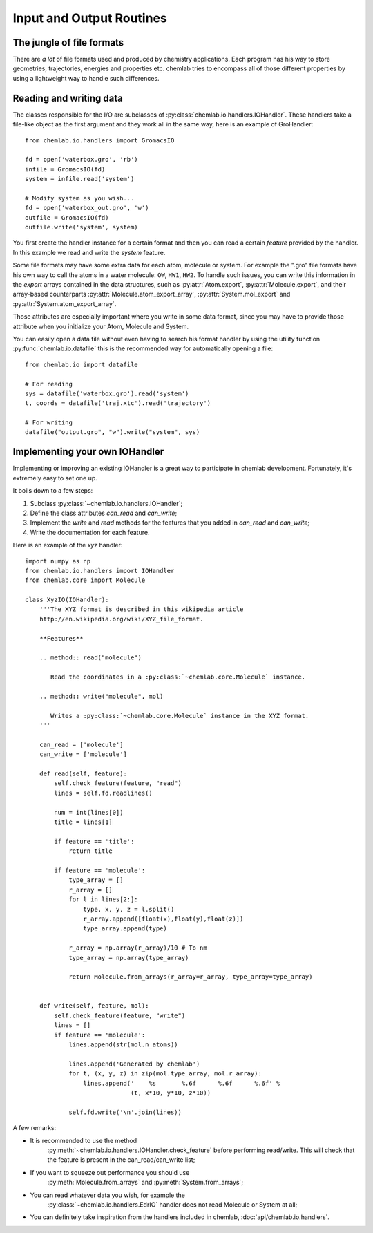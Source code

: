 =========================
Input and Output Routines
=========================

The jungle of file formats
--------------------------

There are *a lot* of file formats used and produced by chemistry
applications. Each program has his way to store geometries,
trajectories, energies and properties etc. chemlab tries to 
encompass all of those different properties by using a lightweight
way to handle such differences.

Reading and writing data
------------------------

The classes responsible for the I/O are subclasses of
:py:class:`chemlab.io.handlers.IOHandler`. These handlers take a
file-like object as the first argument and they work all in the same
way, here is an example of GroHandler::

  from chemlab.io.handlers import GromacsIO
  
  fd = open('waterbox.gro', 'rb')
  infile = GromacsIO(fd)
  system = infile.read('system')
  
  # Modify system as you wish...
  fd = open('waterbox_out.gro', 'w')
  outfile = GromacsIO(fd)
  outfile.write('system', system)
  
You first create the handler instance for a certain format and then
you can read a certain *feature* provided by the handler. In this example
we read and write the *system* feature. 

Some file formats may have some extra data for each atom, molecule or
system. For example the ".gro" file formats have his own way to call
the atoms in a water molecule: ``OW``, ``HW1``, ``HW2``. To handle
such issues, you can write this information in the *export* arrays
contained in the data structures, such as :py:attr:`Atom.export`,
:py:attr:`Molecule.export`, and their array-based counterparts
:py:attr:`Molecule.atom_export_array`, :py:attr:`System.mol_export` and
:py:attr:`System.atom_export_array`.

Those attributes are especially important where you write in some data
format, since you may have to provide those attribute when you
initialize your Atom, Molecule and System.

You can easily open a data file without even having to search his format
handler by using the utility function :py:func:`chemlab.io.datafile` this is
the recommended way for automatically opening a file::

  from chemlab.io import datafile
  
  # For reading
  sys = datafile('waterbox.gro').read('system')
  t, coords = datafile('traj.xtc').read('trajectory')
  
  # For writing
  datafile("output.gro", "w").write("system", sys)

  
.. seealso:: :doc:`api/chemlab.io.handlers` :py:func:`chemlab.io.datafile`

Implementing your own IOHandler
-------------------------------

Implementing or improving an existing IOHandler is a great way to
participate in chemlab development. Fortunately, it's extremely easy to
set one up.

It boils down to a few steps:

1) Subclass :py:class:`~chemlab.io.handlers.IOHandler`;
2) Define the class attributes *can_read* and *can_write*;
3) Implement the *write* and *read* methods for the
   features that you added in *can_read* and *can_write*;
4) Write the documentation for each feature.

Here is an example of the `xyz` handler::

  import numpy as np
  from chemlab.io.handlers import IOHandler 
  from chemlab.core import Molecule

  class XyzIO(IOHandler):
      '''The XYZ format is described in this wikipedia article
      http://en.wikipedia.org/wiki/XYZ_file_format.
      
      **Features**
   
      .. method:: read("molecule")
      
         Read the coordinates in a :py:class:`~chemlab.core.Molecule` instance.
         
      .. method:: write("molecule", mol)
   
         Writes a :py:class:`~chemlab.core.Molecule` instance in the XYZ format.
      '''
      
      can_read = ['molecule']
      can_write = ['molecule']
      
      def read(self, feature):
          self.check_feature(feature, "read")
          lines = self.fd.readlines()
          
          num = int(lines[0])
          title = lines[1]
   
          if feature == 'title':
              return title
              
          if feature == 'molecule':
              type_array = []
              r_array = []
              for l in lines[2:]:
                  type, x, y, z = l.split()
                  r_array.append([float(x),float(y),float(z)])
                  type_array.append(type)
              
              r_array = np.array(r_array)/10 # To nm
              type_array = np.array(type_array)
              
              return Molecule.from_arrays(r_array=r_array, type_array=type_array)
              
              
      def write(self, feature, mol):
          self.check_feature(feature, "write")
          lines = []
          if feature == 'molecule':
              lines.append(str(mol.n_atoms))
              
              lines.append('Generated by chemlab')
              for t, (x, y, z) in zip(mol.type_array, mol.r_array):
                  lines.append('    %s       %.6f      %.6f      %.6f' %
                               (t, x*10, y*10, z*10))
              
              self.fd.write('\n'.join(lines))

A few remarks:

- It is recommended to use the method
   :py:meth:`~chemlab.io.handlers.IOHandler.check_feature` before
   performing read/write. This will check that the feature is present
   in the can_read/can_write list;
- If you want to squeeze out performance you should use
   :py:meth:`Molecule.from_arrays` and :py:meth:`System.from_arrays`;
- You can read whatever data you wish, for example the
   :py:class:`~chemlab.io.handlers.EdrIO` handler does not read
   Molecule or System at all;
- You can definitely take inspiration from the handlers included in 
  chemlab, :doc:`api/chemlab.io.handlers`.

